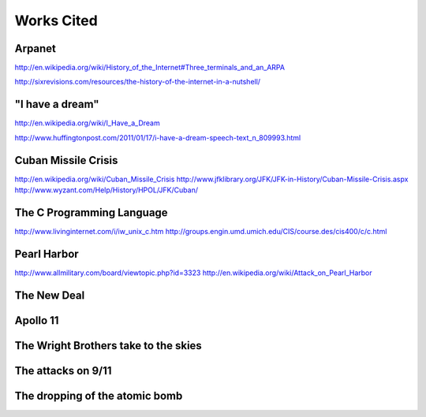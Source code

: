 Works Cited
************

Arpanet
=======

http://en.wikipedia.org/wiki/History_of_the_Internet#Three_terminals_and_an_ARPA

http://sixrevisions.com/resources/the-history-of-the-internet-in-a-nutshell/

"I have a dream"
================

http://en.wikipedia.org/wiki/I_Have_a_Dream

http://www.huffingtonpost.com/2011/01/17/i-have-a-dream-speech-text_n_809993.html

Cuban Missile Crisis
====================

http://en.wikipedia.org/wiki/Cuban_Missile_Crisis
http://www.jfklibrary.org/JFK/JFK-in-History/Cuban-Missile-Crisis.aspx
http://www.wyzant.com/Help/History/HPOL/JFK/Cuban/

The C Programming Language
==========================

http://www.livinginternet.com/i/iw_unix_c.htm
http://groups.engin.umd.umich.edu/CIS/course.des/cis400/c/c.html

Pearl Harbor
============

http://www.allmilitary.com/board/viewtopic.php?id=3323
http://en.wikipedia.org/wiki/Attack_on_Pearl_Harbor
    
The New Deal
============

Apollo 11
=========

The Wright Brothers take to the skies
=====================================

The attacks on 9/11
===================

The dropping of the atomic bomb
===============================
